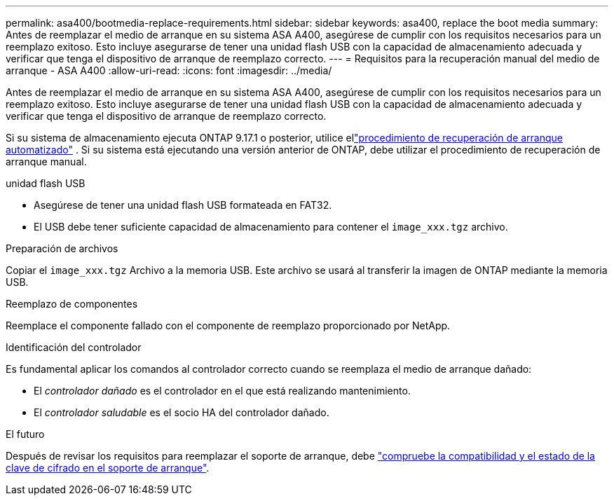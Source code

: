 ---
permalink: asa400/bootmedia-replace-requirements.html 
sidebar: sidebar 
keywords: asa400, replace the boot media 
summary: Antes de reemplazar el medio de arranque en su sistema ASA A400, asegúrese de cumplir con los requisitos necesarios para un reemplazo exitoso. Esto incluye asegurarse de tener una unidad flash USB con la capacidad de almacenamiento adecuada y verificar que tenga el dispositivo de arranque de reemplazo correcto. 
---
= Requisitos para la recuperación manual del medio de arranque - ASA A400
:allow-uri-read: 
:icons: font
:imagesdir: ../media/


[role="lead"]
Antes de reemplazar el medio de arranque en su sistema ASA A400, asegúrese de cumplir con los requisitos necesarios para un reemplazo exitoso. Esto incluye asegurarse de tener una unidad flash USB con la capacidad de almacenamiento adecuada y verificar que tenga el dispositivo de arranque de reemplazo correcto.

Si su sistema de almacenamiento ejecuta ONTAP 9.17.1 o posterior, utilice ellink:bootmedia-replace-workflow-bmr.html["procedimiento de recuperación de arranque automatizado"] .  Si su sistema está ejecutando una versión anterior de ONTAP, debe utilizar el procedimiento de recuperación de arranque manual.

.unidad flash USB
* Asegúrese de tener una unidad flash USB formateada en FAT32.
* El USB debe tener suficiente capacidad de almacenamiento para contener el  `image_xxx.tgz` archivo.


.Preparación de archivos
Copiar el  `image_xxx.tgz` Archivo a la memoria USB. Este archivo se usará al transferir la imagen de ONTAP mediante la memoria USB.

.Reemplazo de componentes
Reemplace el componente fallado con el componente de reemplazo proporcionado por NetApp.

.Identificación del controlador
Es fundamental aplicar los comandos al controlador correcto cuando se reemplaza el medio de arranque dañado:

* El _controlador dañado_ es el controlador en el que está realizando mantenimiento.
* El _controlador saludable_ es el socio HA del controlador dañado.


.El futuro
Después de revisar los requisitos para reemplazar el soporte de arranque, debe link:bootmedia-encryption-preshutdown-checks.html["compruebe la compatibilidad y el estado de la clave de cifrado en el soporte de arranque"].
